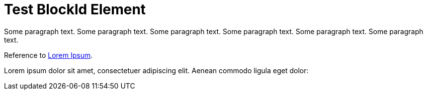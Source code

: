 Test BlockId Element
====================

[[lorem-ipsum]]
Some paragraph text. Some paragraph text. Some paragraph text. 
Some paragraph text. Some paragraph text. Some paragraph text. 

[[ipsum-quia,Second Paragraph]]
Reference to <<lorem-ipsum, Lorem Ipsum>>.

[[ipsum]] Lorem ipsum dolor sit amet, consectetuer adipiscing elit. Aenean commodo ligula eget dolor: [[dolor]]
